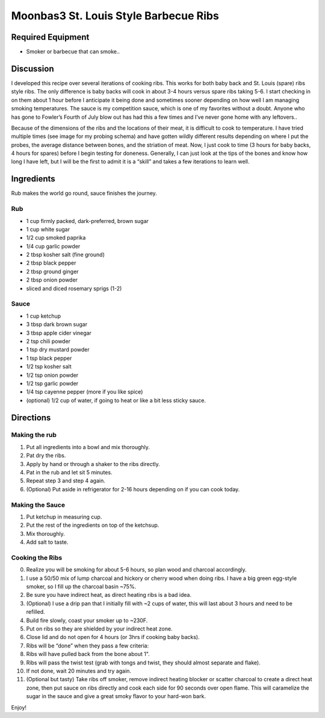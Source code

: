 Moonbas3 St. Louis Style Barbecue Ribs
======================================

.. image:: images/moonbas3_bbq_ribs.jpg
   :align: center

Required Equipment
------------------

-  Smoker or barbecue that can smoke..

Discussion
----------

I developed this recipe over several iterations of cooking ribs. This
works for both baby back and St. Louis (spare) ribs style ribs. The only
difference is baby backs will cook in about 3-4 hours versus spare ribs
taking 5-6. I start checking in on them about 1 hour before I anticipate
it being done and sometimes sooner depending on how well I am managing
smoking temperatures. The sauce is my competition sauce, which is one of
my favorites without a doubt. Anyone who has gone to Fowler’s Fourth of
July blow out has had this a few times and I’ve never gone home with any
leftovers..

Because of the dimensions of the ribs and the locations of their meat,
it is difficult to cook to temperature. I have tried multiple times (see
image for my probing schema) and have gotten wildly different results
depending on where I put the probes, the average distance between bones,
and the striation of meat. Now, I just cook to time (3 hours for baby
backs, 4 hours for spares) before I begin testing for doneness.
Generally, I can just look at the tips of the bones and know how long I
have left, but I will be the first to admit it is a “skill” and takes a
few iterations to learn well.

Ingredients
-----------

Rub makes the world go round, sauce finishes the journey.

Rub
~~~

-  1 cup firmly packed, dark-preferred, brown sugar
-  1 cup white sugar
-  1/2 cup smoked paprika
-  1/4 cup garlic powder
-  2 tbsp kosher salt (fine ground)
-  2 tbsp black pepper
-  2 tbsp ground ginger
-  2 tbsp onion powder
-  sliced and diced rosemary sprigs (1-2)

Sauce
~~~~~

-  1 cup ketchup
-  3 tbsp dark brown sugar
-  3 tbsp apple cider vinegar
-  2 tsp chili powder
-  1 tsp dry mustard powder
-  1 tsp black pepper
-  1/2 tsp kosher salt
-  1/2 tsp onion powder
-  1/2 tsp garlic powder
-  1/4 tsp cayenne pepper (more if you like spice)
-  (optional) 1/2 cup of water, if going to heat or like a bit less
   sticky sauce.

Directions
----------

Making the rub
~~~~~~~~~~~~~~

1. Put all ingredients into a bowl and mix thoroughly.
2. Pat dry the ribs.
3. Apply by hand or through a shaker to the ribs directly.
4. Pat in the rub and let sit 5 minutes.
5. Repeat step 3 and step 4 again.
6. (Optional) Put aside in refrigerator for 2-16 hours depending on if
   you can cook today.

Making the Sauce
~~~~~~~~~~~~~~~~

1. Put ketchup in measuring cup.
2. Put the rest of the ingredients on top of the ketchsup.
3. Mix thoroughly.
4. Add salt to taste.

Cooking the Ribs
~~~~~~~~~~~~~~~~

0.  Realize you will be smoking for about 5-6 hours, so plan wood and
    charcoal accordingly.
1.  I use a 50/50 mix of lump charcoal and hickory or cherry wood when
    doing ribs. I have a big green egg-style smoker, so I fill up the
    charcoal basin ~75%.
2.  Be sure you have indirect heat, as direct heating ribs is a bad
    idea.
3.  (Optional) I use a drip pan that I initially fill with ~2 cups of
    water, this will last about 3 hours and need to be refilled.
4.  Build fire slowly, coast your smoker up to ~230F.
5.  Put on ribs so they are shielded by your indirect heat zone.
6.  Close lid and do not open for 4 hours (or 3hrs if cooking baby
    backs).
7.  Ribs will be “done” when they pass a few criteria:
8.  Ribs will have pulled back from the bone about 1".
9.  Ribs will pass the twist test (grab with tongs and twist, they
    should almost separate and flake).
10. If not done, wait 20 minutes and try again.
11. (Optional but tasty) Take ribs off smoker, remove indirect heating
    blocker or scatter charcoal to create a direct heat zone, then put
    sauce on ribs directly and cook each side for 90 seconds over open
    flame. This will caramelize the sugar in the sauce and give a great
    smoky flavor to your hard-won bark.

Enjoy!
